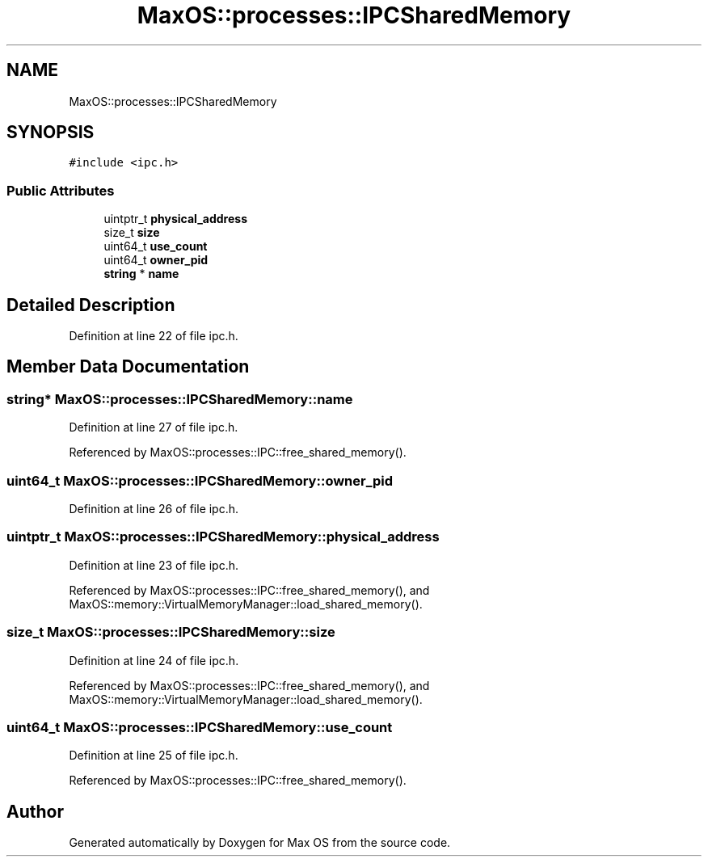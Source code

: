 .TH "MaxOS::processes::IPCSharedMemory" 3 "Sat Mar 29 2025" "Version 0.1" "Max OS" \" -*- nroff -*-
.ad l
.nh
.SH NAME
MaxOS::processes::IPCSharedMemory
.SH SYNOPSIS
.br
.PP
.PP
\fC#include <ipc\&.h>\fP
.SS "Public Attributes"

.in +1c
.ti -1c
.RI "uintptr_t \fBphysical_address\fP"
.br
.ti -1c
.RI "size_t \fBsize\fP"
.br
.ti -1c
.RI "uint64_t \fBuse_count\fP"
.br
.ti -1c
.RI "uint64_t \fBowner_pid\fP"
.br
.ti -1c
.RI "\fBstring\fP * \fBname\fP"
.br
.in -1c
.SH "Detailed Description"
.PP 
Definition at line 22 of file ipc\&.h\&.
.SH "Member Data Documentation"
.PP 
.SS "\fBstring\fP* MaxOS::processes::IPCSharedMemory::name"

.PP
Definition at line 27 of file ipc\&.h\&.
.PP
Referenced by MaxOS::processes::IPC::free_shared_memory()\&.
.SS "uint64_t MaxOS::processes::IPCSharedMemory::owner_pid"

.PP
Definition at line 26 of file ipc\&.h\&.
.SS "uintptr_t MaxOS::processes::IPCSharedMemory::physical_address"

.PP
Definition at line 23 of file ipc\&.h\&.
.PP
Referenced by MaxOS::processes::IPC::free_shared_memory(), and MaxOS::memory::VirtualMemoryManager::load_shared_memory()\&.
.SS "size_t MaxOS::processes::IPCSharedMemory::size"

.PP
Definition at line 24 of file ipc\&.h\&.
.PP
Referenced by MaxOS::processes::IPC::free_shared_memory(), and MaxOS::memory::VirtualMemoryManager::load_shared_memory()\&.
.SS "uint64_t MaxOS::processes::IPCSharedMemory::use_count"

.PP
Definition at line 25 of file ipc\&.h\&.
.PP
Referenced by MaxOS::processes::IPC::free_shared_memory()\&.

.SH "Author"
.PP 
Generated automatically by Doxygen for Max OS from the source code\&.
